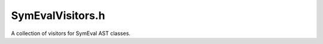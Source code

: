 SymEvalVisitors.h
#################

.. cpp:namespace:: Dyninst::dev::DataflowAPI

A collection of visitors for SymEval AST classes.

.. cpp:class:: StackVisitor : public ASTVisitor

  For evaluating stack variables.

.. cpp:class:: BooleanVisitor : public ASTVisitor

  Simplify boolean expressions for PPC
